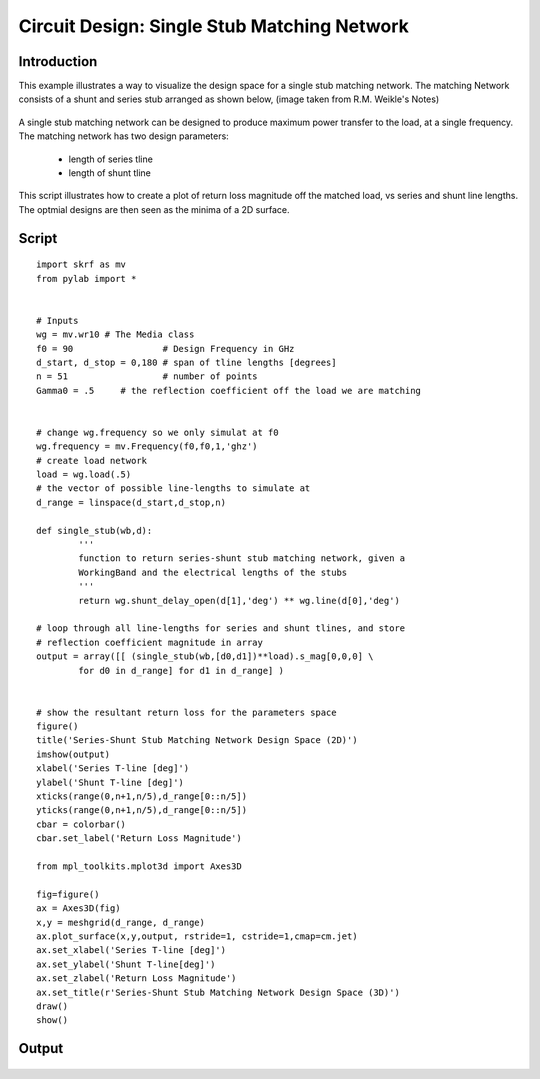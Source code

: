 .. _example-matching_single_stub:
*********************************************
Circuit Design: Single Stub Matching Network
*********************************************

Introduction
--------
This example illustrates a way to visualize the design space for a single stub matching network. The matching Network consists of a shunt and series stub arranged as shown below, (image taken from R.M. Weikle's Notes)

.. figure::  ../images/single_stub_matching_diagram.png
   :align:   center
   :width:	400
   
   
A single stub matching network can be designed to produce maximum power transfer to the load, at a single frequency. The matching network has two design parameters:
 
 * length of series tline
 * length of shunt tline
  
This script illustrates how to create a plot of return loss magnitude off the matched load, vs series and shunt line lengths. The optmial designs are then seen as the minima of a 2D surface.

Script
------------

::

	import skrf as mv
	from pylab import * 
	
	
	# Inputs
	wg = mv.wr10 # The Media class
	f0 = 90 		# Design Frequency in GHz
	d_start, d_stop = 0,180 # span of tline lengths [degrees]
	n = 51 			# number of points
	Gamma0 = .5 	# the reflection coefficient off the load we are matching

	
	# change wg.frequency so we only simulat at f0
	wg.frequency = mv.Frequency(f0,f0,1,'ghz')
	# create load network 
	load = wg.load(.5) 
	# the vector of possible line-lengths to simulate at 
	d_range = linspace(d_start,d_stop,n)
	
	def single_stub(wb,d):
		'''
		function to return series-shunt stub matching network, given a 
		WorkingBand and the electrical lengths of the stubs
		'''
		return wg.shunt_delay_open(d[1],'deg') ** wg.line(d[0],'deg')
	
	# loop through all line-lengths for series and shunt tlines, and store
	# reflection coefficient magnitude in array
	output = array([[ (single_stub(wb,[d0,d1])**load).s_mag[0,0,0] \
		for d0 in d_range] for d1 in d_range] )
	
	
	# show the resultant return loss for the parameters space
	figure()
	title('Series-Shunt Stub Matching Network Design Space (2D)')
	imshow(output)
	xlabel('Series T-line [deg]')
	ylabel('Shunt T-line [deg]')
	xticks(range(0,n+1,n/5),d_range[0::n/5])
	yticks(range(0,n+1,n/5),d_range[0::n/5])
	cbar = colorbar()
	cbar.set_label('Return Loss Magnitude')
	
	from mpl_toolkits.mplot3d import Axes3D
	
	fig=figure()
	ax = Axes3D(fig)
	x,y = meshgrid(d_range, d_range)
	ax.plot_surface(x,y,output, rstride=1, cstride=1,cmap=cm.jet)
	ax.set_xlabel('Series T-line [deg]')
	ax.set_ylabel('Shunt T-line[deg]')
	ax.set_zlabel('Return Loss Magnitude')
	ax.set_title(r'Series-Shunt Stub Matching Network Design Space (3D)')
	draw()
	show()
	

Output 
------------

.. figure::  ../images/Series-Shunt_Stub_Matching_2D.png
   :align:   center
   :width:	800


.. figure::  ../images/Series-Shunt_Stub_Matching_3D.png
   :align:   center
   :width:	800


